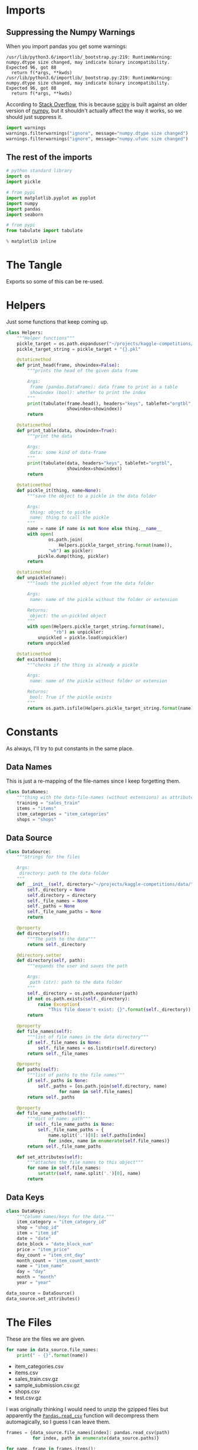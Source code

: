 #+BEGIN_COMMENT
.. title: Exploring The Data
.. slug: exploring-the-data
.. date: 2018-08-11 15:26:40 UTC-07:00
.. tags: kaggle data exploration competition
.. category: competition
.. link: 
.. description: Looking at the data.
.. type: text
#+END_COMMENT
#+OPTIONS: ^:{}
#+TOC: headlines 1
* Imports
** Suppressing the Numpy Warnings
   When you import pandas you get some warnings:

#+BEGIN_EXAMPLE
/usr/lib/python3.6/importlib/_bootstrap.py:219: RuntimeWarning: numpy.dtype size changed, may indicate binary incompatibility. Expected 96, got 88
  return f(*args, **kwds)
/usr/lib/python3.6/importlib/_bootstrap.py:219: RuntimeWarning: numpy.dtype size changed, may indicate binary incompatibility. Expected 96, got 88
  return f(*args, **kwds)
#+END_EXAMPLE

According to [[https://stackoverflow.com/questions/40845304/runtimewarning-numpy-dtype-size-changed-may-indicate-binary-incompatibility][Stack Overflow]], this is because [[https://www.scipy.org/][scipy]] is built against an older version of [[http://www.numpy.org/][numpy]], but it shouldn't actually affect the way it works, so we should just suppress it.

#+BEGIN_SRC python :session explore :results none
import warnings
warnings.filterwarnings("ignore", message="numpy.dtype size changed")
warnings.filterwarnings("ignore", message="numpy.ufunc size changed")
#+END_SRC

** The rest of the imports
#+BEGIN_SRC python :session explore :results none :noweb-ref python-standard-library
# python standard library
import os
import pickle
#+END_SRC

#+BEGIN_SRC python :session explore :results none
# from pypi
import matplotlib.pyplot as pyplot
import numpy
import pandas
import seaborn
#+END_SRC

#+BEGIN_SRC python :session explore :results none :noweb-ref imports
# from pypi
from tabulate import tabulate
#+END_SRC

#+BEGIN_SRC python :session explore :results none
% matplotlib inline
#+END_SRC

* The Tangle
  Exports so some of this can be re-used.

#+BEGIN_SRC python :tangle ../kaggler/helpers/helpers.py :exports none
<<python-standard-library>>
<<imports>>


<<helpers>>


<<datasource>>


<<data-names>>


<<data-keys>>
#+END_SRC

* Helpers
  Just some functions that keep coming up.

#+BEGIN_SRC python :session explore :results none :noweb-ref helpers
class Helpers:
    """Helper functions"""
    pickle_target = os.path.expanduser("~/projects/kaggle-competitions/pickles/")
    pickle_target_string = pickle_target + "{}.pkl"

    @staticmethod
    def print_head(frame, showindex=False):
        """prints the head of the given data frame

        Args:
         frame (pandas.DataFrame): data frame to print as a table
         showindex (bool): whether to print the index
        """
        print(tabulate(frame.head(), headers="keys", tablefmt="orgtbl",
                       showindex=showindex))
        return

    @staticmethod
    def print_table(data, showindex=True):
        """print the data

        Args:
         data: some kind of data-frame
        """
        print(tabulate(data, headers="keys", tablefmt="orgtbl",
                       showindex=showindex))
        return

    @staticmethod
    def pickle_it(thing, name=None):
        """save the object to a pickle in the data folder

        Args:
         thing: object to pickle
         name: thing to call the pickle
        """
        name = name if name is not None else thing.__name__
        with open(
                os.path.join(
                    Helpers.pickle_target_string.format(name)),
                "wb") as pickler:
            pickle.dump(thing, pickler)
        return

    @staticmethod
    def unpickle(name):
        """loads the pickled object from the data folder
    
        Args:
         name: name of the pickle without the folder or extension
    
        Returns:
         object: the un-pickled object
        """
        with open(Helpers.pickle_target_string.format(name),
                  "rb") as unpickler:
            unpickled = pickle.load(unpickler)
        return unpickled

    @staticmethod
    def exists(name):
        """checks if the thing is already a pickle

        Args:
         name: name of the pickle without folder or extension

        Returns:
         bool: True if the pickle exists
        """
        return os.path.isfile(Helpers.pickle_target_string.format(name))
#+END_SRC

* Constants
  As always, I'll try to put constants in the same place.
** Data Names
   This is just a re-mapping of the file-names since I keep forgetting them.

#+BEGIN_SRC python :session explore :results none :noweb-ref data-names
class DataNames:
    """thing with the data-file-names (without extensions) as attributes"""
    training = "sales_train"
    items = "items"
    item_categories = "item_categories"
    shops = "shops"
#+END_SRC

** Data Source
   
#+BEGIN_SRC python :session explore :results none :noweb-ref datasource
class DataSource:
    """Strings for the files

    Args:
     directory: path to the data-folder
    """
    def __init__(self, directory="~/projects/kaggle-competitions/data/"):
        self._directory = None
        self.directory = directory
        self._file_names = None
        self._paths = None
        self._file_name_paths = None
        return

    @property
    def directory(self):
        """The path to the data"""
        return self._directory

    @directory.setter
    def directory(self, path):
        """expands the user and saves the path

        Args:
         path (str): path to the data folder
        """
        self._directory = os.path.expanduser(path)
        if not os.path.exists(self._directory):
            raise Exception(
                "This file doesn't exist: {}".format(self._directory))
        return

    @property
    def file_names(self):
        """list of file names in the data directory"""
        if self._file_names is None:
            self._file_names = os.listdir(self.directory)
        return self._file_names

    @property
    def paths(self):
        """list of paths to the file names"""
        if self._paths is None:
            self._paths = [os.path.join(self.directory, name)
                    for name in self.file_names]
        return self._paths

    @property
    def file_name_paths(self):
        """dict of name: path"""
        if self._file_name_paths is None:
            self._file_name_paths = {
                name.split('.')[0]: self.paths[index]
                for index, name in enumerate(self.file_names)}
        return self._file_name_paths
    
    def set_attributes(self):
        """attaches the file names to this object"""
        for name in self.file_names:
            setattr(self, name.split('.')[0], name)
        return
#+END_SRC

** Data Keys

#+BEGIN_SRC python :session explore :results none :noweb-ref data-keys
class DataKeys:
    """Column names/keys for the data."""
    item_category = "item_category_id"
    shop = "shop_id"
    item = "item_id"
    date = "date"
    date_block = "date_block_num"
    price = "item_price"
    day_count = "item_cnt_day"
    month_count = 'item_count_month'
    name = "item_name"
    day = "day"
    month = "month"
    year = "year"
#+END_SRC

#+BEGIN_SRC python :session explore :results none
data_source = DataSource()
data_source.set_attributes()
#+END_SRC

* The Files

  These are the files we are given.

#+BEGIN_SRC python :session explore :results output raw :exports both
for name in data_source.file_names:
    print(" - {}".format(name))
#+END_SRC

#+RESULTS:
 - item_categories.csv
 - items.csv
 - sales_train.csv.gz
 - sample_submission.csv.gz
 - shops.csv
 - test.csv.gz

I was originally thinking I would need to unzip the gzipped files but apparently the [[https://pandas.pydata.org/pandas-docs/stable/io.html#io-read-csv-table][=Pandas.read_csv=]] function will decompress them automagically, so I guess I can leave them.

#+BEGIN_SRC python :session explore :results none
frames = {data_source.file_names[index]: pandas.read_csv(path)
          for index, path in enumerate(data_source.paths)}
#+END_SRC

#+BEGIN_SRC python :session explore :results output raw :exports both
for name, frame in frames.items():
    print("\n** {}".format(name))
    Helpers.print_head(frame)
    print()
    print(frame.info())
#+END_SRC

#+RESULTS:

** item_categories.csv
| item_category_name      |   item_category_id |
|-------------------------+--------------------|
| PC - Гарнитуры/Наушники |                  0 |
| Аксессуары - PS2        |                  1 |
| Аксессуары - PS3        |                  2 |
| Аксессуары - PS4        |                  3 |
| Аксессуары - PSP        |                  4 |

<class 'pandas.core.frame.DataFrame'>
RangeIndex: 84 entries, 0 to 83
Data columns (total 2 columns):
item_category_name    84 non-null object
item_category_id      84 non-null int64
dtypes: int64(1), object(1)
memory usage: 1.4+ KB
None

** items.csv
| item_name                                                            |   item_id |   item_category_id |
|----------------------------------------------------------------------+-----------+--------------------|
| ! ВО ВЛАСТИ НАВАЖДЕНИЯ (ПЛАСТ.)         D                            |         0 |                 40 |
| !ABBYY FineReader 12 Professional Edition Full [PC, Цифровая версия] |         1 |                 76 |
| ***В ЛУЧАХ СЛАВЫ   (UNV)                    D                        |         2 |                 40 |
| ***ГОЛУБАЯ ВОЛНА  (Univ)                      D                      |         3 |                 40 |
| ***КОРОБКА (СТЕКЛО)                       D                          |         4 |                 40 |

<class 'pandas.core.frame.DataFrame'>
RangeIndex: 22170 entries, 0 to 22169
Data columns (total 3 columns):
item_name           22170 non-null object
item_id             22170 non-null int64
item_category_id    22170 non-null int64
dtypes: int64(2), object(1)
memory usage: 519.7+ KB
None

** sales_train.csv.gz
| date       |   date_block_num |   shop_id |   item_id |   item_price |   item_cnt_day |
|------------+------------------+-----------+-----------+--------------+----------------|
| 02.01.2013 |                0 |        59 |     22154 |       999    |              1 |
| 03.01.2013 |                0 |        25 |      2552 |       899    |              1 |
| 05.01.2013 |                0 |        25 |      2552 |       899    |             -1 |
| 06.01.2013 |                0 |        25 |      2554 |      1709.05 |              1 |
| 15.01.2013 |                0 |        25 |      2555 |      1099    |              1 |

<class 'pandas.core.frame.DataFrame'>
RangeIndex: 2935849 entries, 0 to 2935848
Data columns (total 6 columns):
date              object
date_block_num    int64
shop_id           int64
item_id           int64
item_price        float64
item_cnt_day      float64
dtypes: float64(2), int64(3), object(1)
memory usage: 134.4+ MB
None

** sample_submission.csv.gz
|   ID |   item_cnt_month |
|------+------------------|
|    0 |              0.5 |
|    1 |              0.5 |
|    2 |              0.5 |
|    3 |              0.5 |
|    4 |              0.5 |

<class 'pandas.core.frame.DataFrame'>
RangeIndex: 214200 entries, 0 to 214199
Data columns (total 2 columns):
ID                214200 non-null int64
item_cnt_month    214200 non-null float64
dtypes: float64(1), int64(1)
memory usage: 3.3 MB
None

** shops.csv
| shop_name                      |   shop_id |
|--------------------------------+-----------|
| !Якутск Орджоникидзе, 56 фран  |         0 |
| !Якутск ТЦ "Центральный" фран  |         1 |
| Адыгея ТЦ "Мега"               |         2 |
| Балашиха ТРК "Октябрь-Киномир" |         3 |
| Волжский ТЦ "Волга Молл"       |         4 |

<class 'pandas.core.frame.DataFrame'>
RangeIndex: 60 entries, 0 to 59
Data columns (total 2 columns):
shop_name    60 non-null object
shop_id      60 non-null int64
dtypes: int64(1), object(1)
memory usage: 1.0+ KB
None

** test.csv.gz
|   ID |   shop_id |   item_id |
|------+-----------+-----------|
|    0 |         5 |      5037 |
|    1 |         5 |      5320 |
|    2 |         5 |      5233 |
|    3 |         5 |      5232 |
|    4 |         5 |      5268 |

<class 'pandas.core.frame.DataFrame'>
RangeIndex: 214200 entries, 0 to 214199
Data columns (total 3 columns):
ID         214200 non-null int64
shop_id    214200 non-null int64
item_id    214200 non-null int64
dtypes: int64(3)
memory usage: 4.9 MB
None

* Some Counts
** How much data is there in the training set?
#+BEGIN_SRC python :session explore :results output raw :exports both
print("There are {:,} rows in the training set.".format(len(frames[data_source.sales_train])))
#+END_SRC

#+RESULTS:
There are 2,935,849 rows in the training set.

** How many shops are there?

#+BEGIN_SRC python :session explore :results output raw :exports both
print("There are {} shops.".format(len(frames[data_source.shops])))
#+END_SRC

#+RESULTS:
There are 60 shops.

** How Many Items Are There?

#+BEGIN_SRC python :session explore :results output raw :exports both
print("There are {:,} items.".format(len(frames[data_source.items])))
#+END_SRC

#+RESULTS:
There are 22,170 items.

** How Many Item Categories are there?

#+BEGIN_SRC python :session explore :results output raw :exports both
print("There are {:,} categories.".format(len(frames[data_source.item_categories])))
#+END_SRC

#+RESULTS:
There are 84 categories.

** How many date-blocks are there?

#+BEGIN_SRC python :session explore :results output raw :exports both
print("There are {} date-blocks.".format(
    len(frames[data_source.sales_train][DataKeys.date_block].unique())))
#+END_SRC

#+RESULTS:
There are 34 date-blocks.

* The Official Feature Descriptions

    | Column Name        | Description                                                                                                     |
    |--------------------+-----------------------------------------------------------------------------------------------------------------|
    | ID                 | an Id that represents a (Shop, Item) tuple within the test set                                                  |
    | shop_id            | unique identifier of a shop                                                                                     |
    | item_id            | unique identifier of a product                                                                                  |
    | item_category_id   | unique identifier of item category                                                                              |
    | item_cnt_day       | number of products sold. You are predicting a monthly amount of this measure                                    |
    | item_price         | current price of an item                                                                                        |
    | date               | date in format dd/mm/yyyy                                                                                       |
    | date_block_num     | a consecutive month number, used for convenience. January 2013 is 0, February 2013 is 1,..., October 2015 is 33 |
    | item_name          | name of item                                                                                                    |
    | shop_name          | name of shop                                                                                                    |
    | item_category_name | name of item category                                                                                           |

* The Training Set

#+BEGIN_SRC python :session explore :results output raw :exports both
print(frames[data_source.sales_train].dtypes)
#+END_SRC

#+RESULTS:
date               object
date_block_num      int64
shop_id             int64
item_id             int64
item_price        float64
item_cnt_day      float64
dtype: object

** Numeric Features

#+BEGIN_SRC python :session explore :results output raw :exports both
Helpers.print_table(frames[data_source.sales_train].describe(include=numpy.number).T)
#+END_SRC

#+RESULTS:
|                |       count |    mean |     std | min |  25% |  50% |   75% |    max |
|----------------+-------------+---------+---------+-----+------+------+-------+--------|
| date_block_num | 2.93585e+06 | 14.5699 | 9.42299 |   0 |    7 |   14 |    23 |     33 |
| shop_id        | 2.93585e+06 | 33.0017 |  16.227 |   0 |   22 |   31 |    47 |     59 |
| item_id        | 2.93585e+06 | 10197.2 |  6324.3 |   0 | 4476 | 9343 | 15684 |  22169 |
| item_price     | 2.93585e+06 | 890.853 |  1729.8 |  -1 |  249 |  399 |   999 | 307980 |
| item_cnt_day   | 2.93585e+06 | 1.24264 | 2.61883 | -22 |    1 |    1 |     1 |   2169 |

** Categorical Features
#+BEGIN_SRC python :session explore :results output raw :exports both
Helpers.print_table(frames[data_source.sales_train].describe(include=[numpy.object, pandas.Categorical]).T)
#+END_SRC

#+RESULTS:
|      |       count | unique |        top | freq |
|------+-------------+--------+------------+------|
| date | 2.93585e+06 |   1034 | 28.12.2013 | 9434 |
